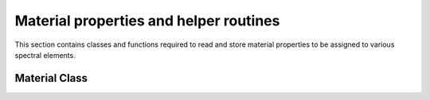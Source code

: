 .. _material_interface:

Material properties and helper routines
========================================

This section contains classes and functions required to read and store material properties to be assigned to various spectral elements.

Material Class
---------------

.. doxygenfile:: material.hpp
   :project: SPECFEM KOKKOS IMPLEMENTATION

.. doxygenfile:: elastic_material.hpp
   :project: SPECFEM KOKKOS IMPLEMENTATION

.. doxygenfile:: material.hpp
   :project: SPECFEM KOKKOS IMPLEMENTATION
